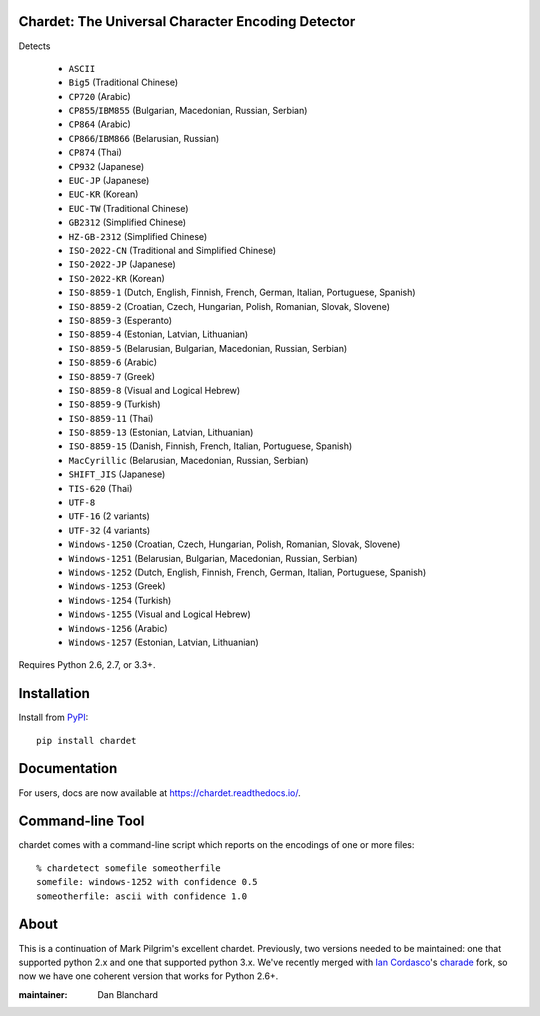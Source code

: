 Chardet: The Universal Character Encoding Detector
--------------------------------------------------

.. image:: https://img.shields.io/travis/chardet/chardet/stable.svg
   :alt: Build status
   :target: https://travis-ci.org/chardet/chardet

.. image:: https://img.shields.io/coveralls/chardet/chardet/stable.svg
   :target: https://coveralls.io/r/chardet/chardet

.. image:: https://img.shields.io/pypi/v/chardet.svg
   :target: https://warehouse.python.org/project/chardet/
   :alt: Latest version on PyPI

.. image:: https://img.shields.io/pypi/l/chardet.svg
   :alt: License


Detects

 - ``ASCII``
 - ``Big5`` (Traditional Chinese)
 - ``CP720`` (Arabic)
 - ``CP855``/``IBM855`` (Bulgarian, Macedonian, Russian, Serbian)
 - ``CP864`` (Arabic)
 - ``CP866``/``IBM866`` (Belarusian, Russian)
 - ``CP874`` (Thai)
 - ``CP932`` (Japanese)
 - ``EUC-JP`` (Japanese)
 - ``EUC-KR`` (Korean)
 - ``EUC-TW`` (Traditional Chinese)
 - ``GB2312`` (Simplified Chinese)
 - ``HZ-GB-2312`` (Simplified Chinese)
 - ``ISO-2022-CN`` (Traditional and Simplified Chinese)
 - ``ISO-2022-JP`` (Japanese)
 - ``ISO-2022-KR`` (Korean)
 - ``ISO-8859-1`` (Dutch, English, Finnish, French, German, Italian, Portuguese, Spanish)
 - ``ISO-8859-2`` (Croatian, Czech, Hungarian, Polish, Romanian, Slovak, Slovene)
 - ``ISO-8859-3`` (Esperanto)
 - ``ISO-8859-4`` (Estonian, Latvian, Lithuanian)
 - ``ISO-8859-5`` (Belarusian, Bulgarian, Macedonian, Russian, Serbian)
 - ``ISO-8859-6`` (Arabic)
 - ``ISO-8859-7`` (Greek)
 - ``ISO-8859-8`` (Visual and Logical Hebrew)
 - ``ISO-8859-9`` (Turkish)
 - ``ISO-8859-11`` (Thai)
 - ``ISO-8859-13`` (Estonian, Latvian, Lithuanian)
 - ``ISO-8859-15`` (Danish, Finnish, French, Italian, Portuguese, Spanish)
 - ``MacCyrillic`` (Belarusian, Macedonian, Russian, Serbian)
 - ``SHIFT_JIS`` (Japanese)
 - ``TIS-620`` (Thai)
 - ``UTF-8``
 - ``UTF-16`` (2 variants)
 - ``UTF-32`` (4 variants)
 - ``Windows-1250`` (Croatian, Czech, Hungarian, Polish, Romanian, Slovak, Slovene)
 - ``Windows-1251`` (Belarusian, Bulgarian, Macedonian, Russian, Serbian)
 - ``Windows-1252`` (Dutch, English, Finnish, French, German, Italian, Portuguese, Spanish)
 - ``Windows-1253`` (Greek)
 - ``Windows-1254`` (Turkish)
 - ``Windows-1255`` (Visual and Logical Hebrew)
 - ``Windows-1256`` (Arabic)
 - ``Windows-1257`` (Estonian, Latvian, Lithuanian)


Requires Python 2.6, 2.7, or 3.3+.

Installation
------------

Install from `PyPI <https://pypi.python.org/pypi/chardet>`_::

    pip install chardet

Documentation
-------------

For users, docs are now available at https://chardet.readthedocs.io/.

Command-line Tool
-----------------

chardet comes with a command-line script which reports on the encodings of one
or more files::

    % chardetect somefile someotherfile
    somefile: windows-1252 with confidence 0.5
    someotherfile: ascii with confidence 1.0

About
-----

This is a continuation of Mark Pilgrim's excellent chardet. Previously, two
versions needed to be maintained: one that supported python 2.x and one that
supported python 3.x.  We've recently merged with `Ian Cordasco <https://github.com/sigmavirus24>`_'s
`charade <https://github.com/sigmavirus24/charade>`_ fork, so now we have one
coherent version that works for Python 2.6+.

:maintainer: Dan Blanchard
